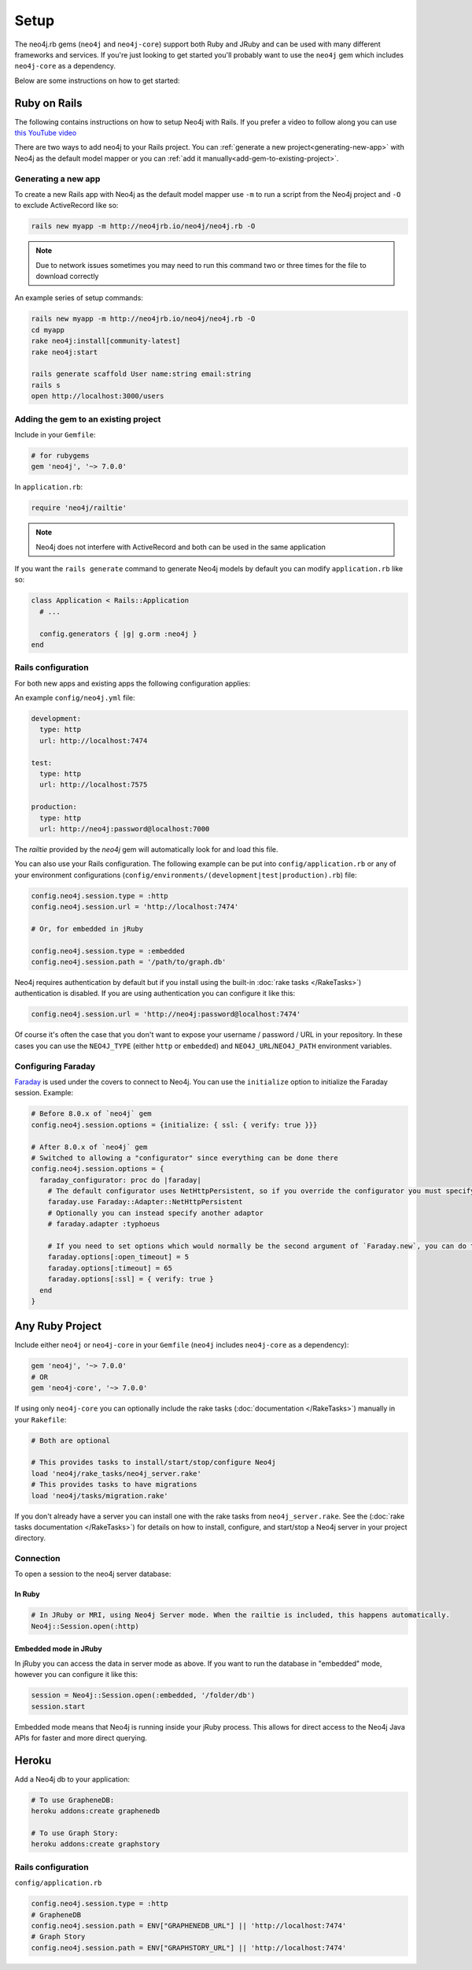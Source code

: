 Setup
===========

The neo4j.rb gems (``neo4j`` and ``neo4j-core``) support both Ruby and JRuby and can be used with many different frameworks and services.  If you're just looking to get started you'll probably want to use the ``neo4j`` gem which includes ``neo4j-core`` as a dependency.

Below are some instructions on how to get started:

Ruby on Rails
~~~~~~~~~~~~~

The following contains instructions on how to setup Neo4j with Rails.  If you prefer a video to follow along you can use `this YouTube video <https://www.youtube.com/watch?v=bDjbqRL9HcM>`_

There are two ways to add neo4j to your Rails project.  You can :ref:`generate a new project<generating-new-app>` with Neo4j as the default model mapper or you can :ref:`add it manually<add-gem-to-existing-project>`.

.. _generating-new-app:

Generating a new app
^^^^^^^^^^^^^^^^^^^^

To create a new Rails app with Neo4j as the default model mapper use ``-m`` to run a script from the Neo4j project and ``-O`` to exclude ActiveRecord like so:

.. code-block:: bash

  rails new myapp -m http://neo4jrb.io/neo4j/neo4j.rb -O

.. note::

  Due to network issues sometimes you may need to run this command two or three times for the file to download correctly

An example series of setup commands:

.. code-block:: bash

  rails new myapp -m http://neo4jrb.io/neo4j/neo4j.rb -O
  cd myapp
  rake neo4j:install[community-latest]
  rake neo4j:start

  rails generate scaffold User name:string email:string
  rails s
  open http://localhost:3000/users

.. seealso::

  .. raw:: html

    There is also a screencast available demonstrating how to set up a new Rails app:

    <iframe width="560" height="315" src="https://www.youtube.com/embed/n0P0pOP34Mw" frameborder="0" allowfullscreen></iframe>

.. _add-gem-to-existing-project:

Adding the gem to an existing project
^^^^^^^^^^^^^^^^^^^^^^^^^^^^^^^^^^^^^

Include in your ``Gemfile``:

.. code-block:: ruby

  # for rubygems
  gem 'neo4j', '~> 7.0.0'

In ``application.rb``:

.. code-block:: ruby

  require 'neo4j/railtie'

.. note::

  Neo4j does not interfere with ActiveRecord and both can be used in the same application

If you want the ``rails generate`` command to generate Neo4j models by default you can modify ``application.rb`` like so:

.. code-block:: ruby

  class Application < Rails::Application
    # ...

    config.generators { |g| g.orm :neo4j }
  end

Rails configuration
^^^^^^^^^^^^^^^^^^^

For both new apps and existing apps the following configuration applies:

An example ``config/neo4j.yml`` file:

.. code-block:: yaml

  development:
    type: http
    url: http://localhost:7474

  test:
    type: http
    url: http://localhost:7575

  production:
    type: http
    url: http://neo4j:password@localhost:7000

The `railtie` provided by the `neo4j` gem will automatically look for and load this file.

You can also use your Rails configuration.  The following example can be put into ``config/application.rb`` or any of your environment configurations (``config/environments/(development|test|production).rb``) file:

.. code-block:: ruby

  config.neo4j.session.type = :http
  config.neo4j.session.url = 'http://localhost:7474'

  # Or, for embedded in jRuby

  config.neo4j.session.type = :embedded
  config.neo4j.session.path = '/path/to/graph.db'

Neo4j requires authentication by default but if you install using the built-in :doc:`rake tasks </RakeTasks>`) authentication is disabled.  If you are using authentication you can configure it like this:

.. code-block:: ruby

  config.neo4j.session.url = 'http://neo4j:password@localhost:7474'

Of course it's often the case that you don't want to expose your username / password / URL in your repository.  In these cases you can use the ``NEO4J_TYPE`` (either ``http`` or ``embedded``) and ``NEO4J_URL``/``NEO4J_PATH`` environment variables.

Configuring Faraday
^^^^^^^^^^^^^^^^^^^

`Faraday <https://github.com/lostisland/faraday>`_ is used under the covers to connect to Neo4j.  You can use the ``initialize`` option to initialize the Faraday session.  Example:

.. code-block:: ruby

  # Before 8.0.x of `neo4j` gem
  config.neo4j.session.options = {initialize: { ssl: { verify: true }}}

  # After 8.0.x of `neo4j` gem
  # Switched to allowing a "configurator" since everything can be done there
  config.neo4j.session.options = {
    faraday_configurator: proc do |faraday|
      # The default configurator uses NetHttpPersistent, so if you override the configurator you must specify this
      faraday.use Faraday::Adapter::NetHttpPersistent
      # Optionally you can instead specify another adaptor
      # faraday.adapter :typhoeus

      # If you need to set options which would normally be the second argument of `Faraday.new`, you can do the following:
      faraday.options[:open_timeout] = 5
      faraday.options[:timeout] = 65
      faraday.options[:ssl] = { verify: true }
    end
  }

Any Ruby Project
~~~~~~~~~~~~~~~~

Include either ``neo4j`` or ``neo4j-core`` in your ``Gemfile`` (``neo4j`` includes ``neo4j-core`` as a dependency):

.. code-block:: ruby

  gem 'neo4j', '~> 7.0.0'
  # OR
  gem 'neo4j-core', '~> 7.0.0'

If using only ``neo4j-core`` you can optionally include the rake tasks (:doc:`documentation </RakeTasks>`) manually in your ``Rakefile``:

.. code-block:: ruby

  # Both are optional

  # This provides tasks to install/start/stop/configure Neo4j
  load 'neo4j/rake_tasks/neo4j_server.rake'
  # This provides tasks to have migrations
  load 'neo4j/tasks/migration.rake'

If you don't already have a server you can install one with the rake tasks from ``neo4j_server.rake``.  See the (:doc:`rake tasks documentation </RakeTasks>`) for details on how to install, configure, and start/stop a Neo4j server in your project directory.

Connection
^^^^^^^^^^

To open a session to the neo4j server database:

In Ruby
```````

.. code-block:: ruby

  # In JRuby or MRI, using Neo4j Server mode. When the railtie is included, this happens automatically.
  Neo4j::Session.open(:http)

Embedded mode in JRuby
``````````````````````

In jRuby you can access the data in server mode as above.  If you want to run the database in "embedded" mode, however you can configure it like this:

.. code-block:: ruby

  session = Neo4j::Session.open(:embedded, '/folder/db')
  session.start

Embedded mode means that Neo4j is running inside your jRuby process.  This allows for direct access to the Neo4j Java APIs for faster and more direct querying.


Heroku
~~~~~~

Add a Neo4j db to your application:

.. code-block:: bash

  # To use GrapheneDB:
  heroku addons:create graphenedb

  # To use Graph Story:
  heroku addons:create graphstory

.. seealso::

  GrapheneDB
    https://devcenter.heroku.com/articles/graphenedb
    For plans: https://addons.heroku.com/graphenedb

  Graph Story
    https://devcenter.heroku.com/articles/graphstory
    For plans: https://addons.heroku.com/graphstory

Rails configuration
^^^^^^^^^^^^^^^^^^^

``config/application.rb``

.. code-block:: ruby

  config.neo4j.session.type = :http
  # GrapheneDB
  config.neo4j.session.path = ENV["GRAPHENEDB_URL"] || 'http://localhost:7474'
  # Graph Story
  config.neo4j.session.path = ENV["GRAPHSTORY_URL"] || 'http://localhost:7474'

